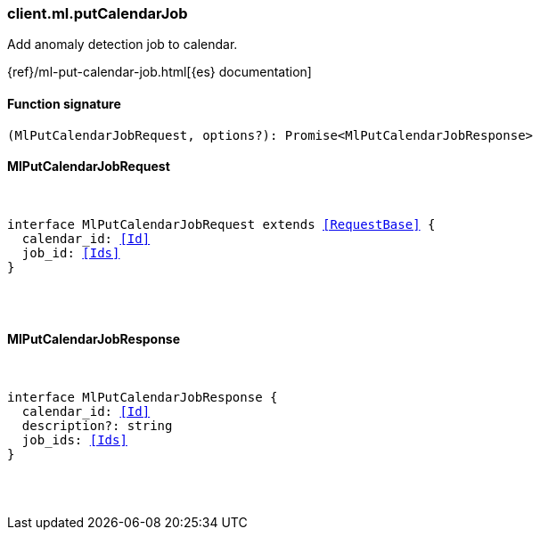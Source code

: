 [[reference-ml-put_calendar_job]]

////////
===========================================================================================================================
||                                                                                                                       ||
||                                                                                                                       ||
||                                                                                                                       ||
||        ██████╗ ███████╗ █████╗ ██████╗ ███╗   ███╗███████╗                                                            ||
||        ██╔══██╗██╔════╝██╔══██╗██╔══██╗████╗ ████║██╔════╝                                                            ||
||        ██████╔╝█████╗  ███████║██║  ██║██╔████╔██║█████╗                                                              ||
||        ██╔══██╗██╔══╝  ██╔══██║██║  ██║██║╚██╔╝██║██╔══╝                                                              ||
||        ██║  ██║███████╗██║  ██║██████╔╝██║ ╚═╝ ██║███████╗                                                            ||
||        ╚═╝  ╚═╝╚══════╝╚═╝  ╚═╝╚═════╝ ╚═╝     ╚═╝╚══════╝                                                            ||
||                                                                                                                       ||
||                                                                                                                       ||
||    This file is autogenerated, DO NOT send pull requests that changes this file directly.                             ||
||    You should update the script that does the generation, which can be found in:                                      ||
||    https://github.com/elastic/elastic-client-generator-js                                                             ||
||                                                                                                                       ||
||    You can run the script with the following command:                                                                 ||
||       npm run elasticsearch -- --version <version>                                                                    ||
||                                                                                                                       ||
||                                                                                                                       ||
||                                                                                                                       ||
===========================================================================================================================
////////

[discrete]
[[client.ml.putCalendarJob]]
=== client.ml.putCalendarJob

Add anomaly detection job to calendar.

{ref}/ml-put-calendar-job.html[{es} documentation]

[discrete]
==== Function signature

[source,ts]
----
(MlPutCalendarJobRequest, options?): Promise<MlPutCalendarJobResponse>
----

[discrete]
==== MlPutCalendarJobRequest

[pass]
++++
<pre>
++++
interface MlPutCalendarJobRequest extends <<RequestBase>> {
  calendar_id: <<Id>>
  job_id: <<Ids>>
}

[pass]
++++
</pre>
++++
[discrete]
==== MlPutCalendarJobResponse

[pass]
++++
<pre>
++++
interface MlPutCalendarJobResponse {
  calendar_id: <<Id>>
  description?: string
  job_ids: <<Ids>>
}

[pass]
++++
</pre>
++++
